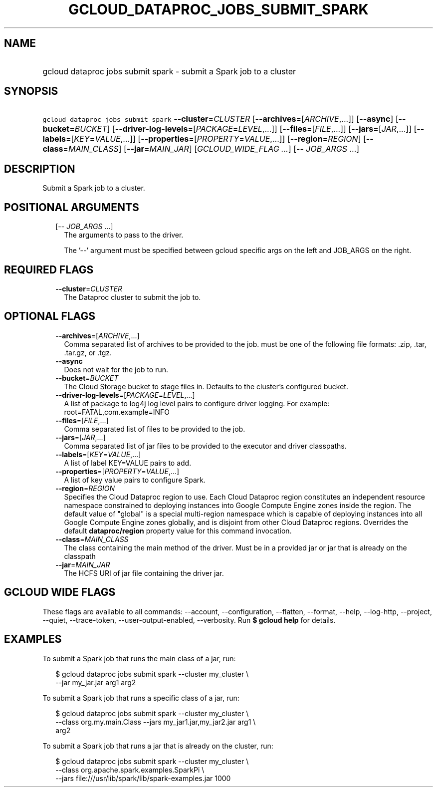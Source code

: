 
.TH "GCLOUD_DATAPROC_JOBS_SUBMIT_SPARK" 1



.SH "NAME"
.HP
gcloud dataproc jobs submit spark \- submit a Spark job to a cluster



.SH "SYNOPSIS"
.HP
\f5gcloud dataproc jobs submit spark\fR \fB\-\-cluster\fR=\fICLUSTER\fR [\fB\-\-archives\fR=[\fIARCHIVE\fR,...]] [\fB\-\-async\fR] [\fB\-\-bucket\fR=\fIBUCKET\fR] [\fB\-\-driver\-log\-levels\fR=[\fIPACKAGE\fR=\fILEVEL\fR,...]] [\fB\-\-files\fR=[\fIFILE\fR,...]] [\fB\-\-jars\fR=[\fIJAR\fR,...]] [\fB\-\-labels\fR=[\fIKEY\fR=\fIVALUE\fR,...]] [\fB\-\-properties\fR=[\fIPROPERTY\fR=\fIVALUE\fR,...]] [\fB\-\-region\fR=\fIREGION\fR] [\fB\-\-class\fR=\fIMAIN_CLASS\fR] [\fB\-\-jar\fR=\fIMAIN_JAR\fR] [\fIGCLOUD_WIDE_FLAG\ ...\fR] [\-\-\ \fIJOB_ARGS\fR\ ...]



.SH "DESCRIPTION"

Submit a Spark job to a cluster.



.SH "POSITIONAL ARGUMENTS"

.RS 2m
.TP 2m
[\-\- \fIJOB_ARGS\fR ...]
The arguments to pass to the driver.

The '\-\-' argument must be specified between gcloud specific args on the left
and JOB_ARGS on the right.


.RE
.sp

.SH "REQUIRED FLAGS"

.RS 2m
.TP 2m
\fB\-\-cluster\fR=\fICLUSTER\fR
The Dataproc cluster to submit the job to.


.RE
.sp

.SH "OPTIONAL FLAGS"

.RS 2m
.TP 2m
\fB\-\-archives\fR=[\fIARCHIVE\fR,...]
Comma separated list of archives to be provided to the job. must be one of the
following file formats: .zip, .tar, .tar.gz, or .tgz.

.TP 2m
\fB\-\-async\fR
Does not wait for the job to run.

.TP 2m
\fB\-\-bucket\fR=\fIBUCKET\fR
The Cloud Storage bucket to stage files in. Defaults to the cluster's configured
bucket.

.TP 2m
\fB\-\-driver\-log\-levels\fR=[\fIPACKAGE\fR=\fILEVEL\fR,...]
A list of package to log4j log level pairs to configure driver logging. For
example: root=FATAL,com.example=INFO

.TP 2m
\fB\-\-files\fR=[\fIFILE\fR,...]
Comma separated list of files to be provided to the job.

.TP 2m
\fB\-\-jars\fR=[\fIJAR\fR,...]
Comma separated list of jar files to be provided to the executor and driver
classpaths.

.TP 2m
\fB\-\-labels\fR=[\fIKEY\fR=\fIVALUE\fR,...]
A list of label KEY=VALUE pairs to add.

.TP 2m
\fB\-\-properties\fR=[\fIPROPERTY\fR=\fIVALUE\fR,...]
A list of key value pairs to configure Spark.

.TP 2m
\fB\-\-region\fR=\fIREGION\fR
Specifies the Cloud Dataproc region to use. Each Cloud Dataproc region
constitutes an independent resource namespace constrained to deploying instances
into Google Compute Engine zones inside the region. The default value of
"global" is a special multi\-region namespace which is capable of deploying
instances into all Google Compute Engine zones globally, and is disjoint from
other Cloud Dataproc regions. Overrides the default \fBdataproc/region\fR
property value for this command invocation.

.TP 2m
\fB\-\-class\fR=\fIMAIN_CLASS\fR
The class containing the main method of the driver. Must be in a provided jar or
jar that is already on the classpath

.TP 2m
\fB\-\-jar\fR=\fIMAIN_JAR\fR
The HCFS URI of jar file containing the driver jar.


.RE
.sp

.SH "GCLOUD WIDE FLAGS"

These flags are available to all commands: \-\-account, \-\-configuration,
\-\-flatten, \-\-format, \-\-help, \-\-log\-http, \-\-project, \-\-quiet,
\-\-trace\-token, \-\-user\-output\-enabled, \-\-verbosity. Run \fB$ gcloud
help\fR for details.



.SH "EXAMPLES"

To submit a Spark job that runs the main class of a jar, run:

.RS 2m
$ gcloud dataproc jobs submit spark \-\-cluster my_cluster \e
    \-\-jar my_jar.jar arg1 arg2
.RE

To submit a Spark job that runs a specific class of a jar, run:

.RS 2m
$ gcloud dataproc jobs submit spark \-\-cluster my_cluster \e
    \-\-class org.my.main.Class \-\-jars my_jar1.jar,my_jar2.jar arg1 \e
    arg2
.RE

To submit a Spark job that runs a jar that is already on the cluster, run:

.RS 2m
$ gcloud dataproc jobs submit spark \-\-cluster my_cluster \e
    \-\-class org.apache.spark.examples.SparkPi \e
    \-\-jars file:///usr/lib/spark/lib/spark\-examples.jar 1000
.RE
